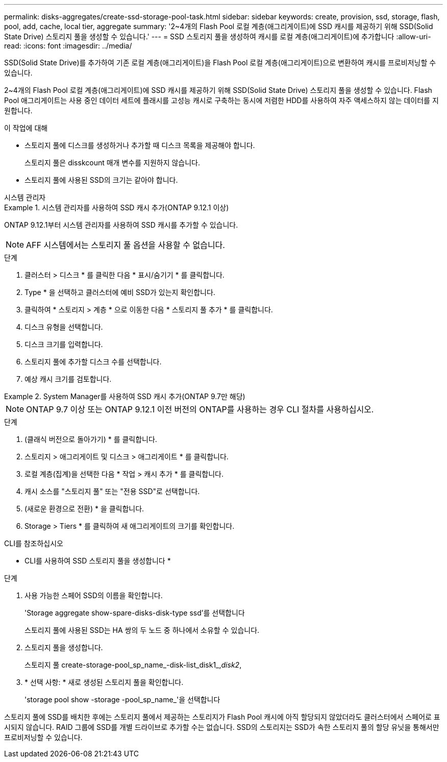 ---
permalink: disks-aggregates/create-ssd-storage-pool-task.html 
sidebar: sidebar 
keywords: create, provision, ssd, storage, flash, pool, add, cache, local tier, aggregate 
summary: '2~4개의 Flash Pool 로컬 계층(애그리게이트)에 SSD 캐시를 제공하기 위해 SSD(Solid State Drive) 스토리지 풀을 생성할 수 있습니다.' 
---
= SSD 스토리지 풀을 생성하여 캐시를 로컬 계층(애그리게이트)에 추가합니다
:allow-uri-read: 
:icons: font
:imagesdir: ../media/


[role="lead"]
SSD(Solid State Drive)를 추가하여 기존 로컬 계층(애그리게이트)을 Flash Pool 로컬 계층(애그리게이트)으로 변환하여 캐시를 프로비저닝할 수 있습니다.

2~4개의 Flash Pool 로컬 계층(애그리게이트)에 SSD 캐시를 제공하기 위해 SSD(Solid State Drive) 스토리지 풀을 생성할 수 있습니다. Flash Pool 애그리게이트는 사용 중인 데이터 세트에 플래시를 고성능 캐시로 구축하는 동시에 저렴한 HDD를 사용하여 자주 액세스하지 않는 데이터를 지원합니다.

.이 작업에 대해
* 스토리지 풀에 디스크를 생성하거나 추가할 때 디스크 목록을 제공해야 합니다.
+
스토리지 풀은 disskcount 매개 변수를 지원하지 않습니다.

* 스토리지 풀에 사용된 SSD의 크기는 같아야 합니다.


[role="tabbed-block"]
====
.시스템 관리자
--
.시스템 관리자를 사용하여 SSD 캐시 추가(ONTAP 9.12.1 이상)
=====
ONTAP 9.12.1부터 시스템 관리자를 사용하여 SSD 캐시를 추가할 수 있습니다.


NOTE: AFF 시스템에서는 스토리지 풀 옵션을 사용할 수 없습니다.

.단계
. 클러스터 > 디스크 * 를 클릭한 다음 * 표시/숨기기 * 를 클릭합니다.
. Type * 을 선택하고 클러스터에 예비 SSD가 있는지 확인합니다.
. 클릭하여 * 스토리지 > 계층 * 으로 이동한 다음 * 스토리지 풀 추가 * 를 클릭합니다.
. 디스크 유형을 선택합니다.
. 디스크 크기를 입력합니다.
. 스토리지 풀에 추가할 디스크 수를 선택합니다.
. 예상 캐시 크기를 검토합니다.


=====
.System Manager를 사용하여 SSD 캐시 추가(ONTAP 9.7만 해당)
=====

NOTE: ONTAP 9.7 이상 또는 ONTAP 9.12.1 이전 버전의 ONTAP를 사용하는 경우 CLI 절차를 사용하십시오.

.단계
. (클래식 버전으로 돌아가기) * 를 클릭합니다.
. 스토리지 > 애그리게이트 및 디스크 > 애그리게이트 * 를 클릭합니다.
. 로컬 계층(집계)을 선택한 다음 * 작업 > 캐시 추가 * 를 클릭합니다.
. 캐시 소스를 "스토리지 풀" 또는 "전용 SSD"로 선택합니다.
. (새로운 환경으로 전환) * 을 클릭합니다.
. Storage > Tiers * 를 클릭하여 새 애그리게이트의 크기를 확인합니다.


=====
--
.CLI를 참조하십시오
--
* CLI를 사용하여 SSD 스토리지 풀을 생성합니다 *

.단계
. 사용 가능한 스페어 SSD의 이름을 확인합니다.
+
'Storage aggregate show-spare-disks-disk-type ssd'를 선택합니다

+
스토리지 풀에 사용된 SSD는 HA 쌍의 두 노드 중 하나에서 소유할 수 있습니다.

. 스토리지 풀을 생성합니다.
+
스토리지 풀 create-storage-pool_sp_name_-disk-list_disk1_,_disk2_,

. * 선택 사항: * 새로 생성된 스토리지 풀을 확인합니다.
+
'storage pool show -storage -pool_sp_name_'을 선택합니다



--
====
스토리지 풀에 SSD를 배치한 후에는 스토리지 풀에서 제공하는 스토리지가 Flash Pool 캐시에 아직 할당되지 않았더라도 클러스터에서 스페어로 표시되지 않습니다. RAID 그룹에 SSD를 개별 드라이브로 추가할 수는 없습니다. SSD의 스토리지는 SSD가 속한 스토리지 풀의 할당 유닛을 통해서만 프로비저닝할 수 있습니다.

